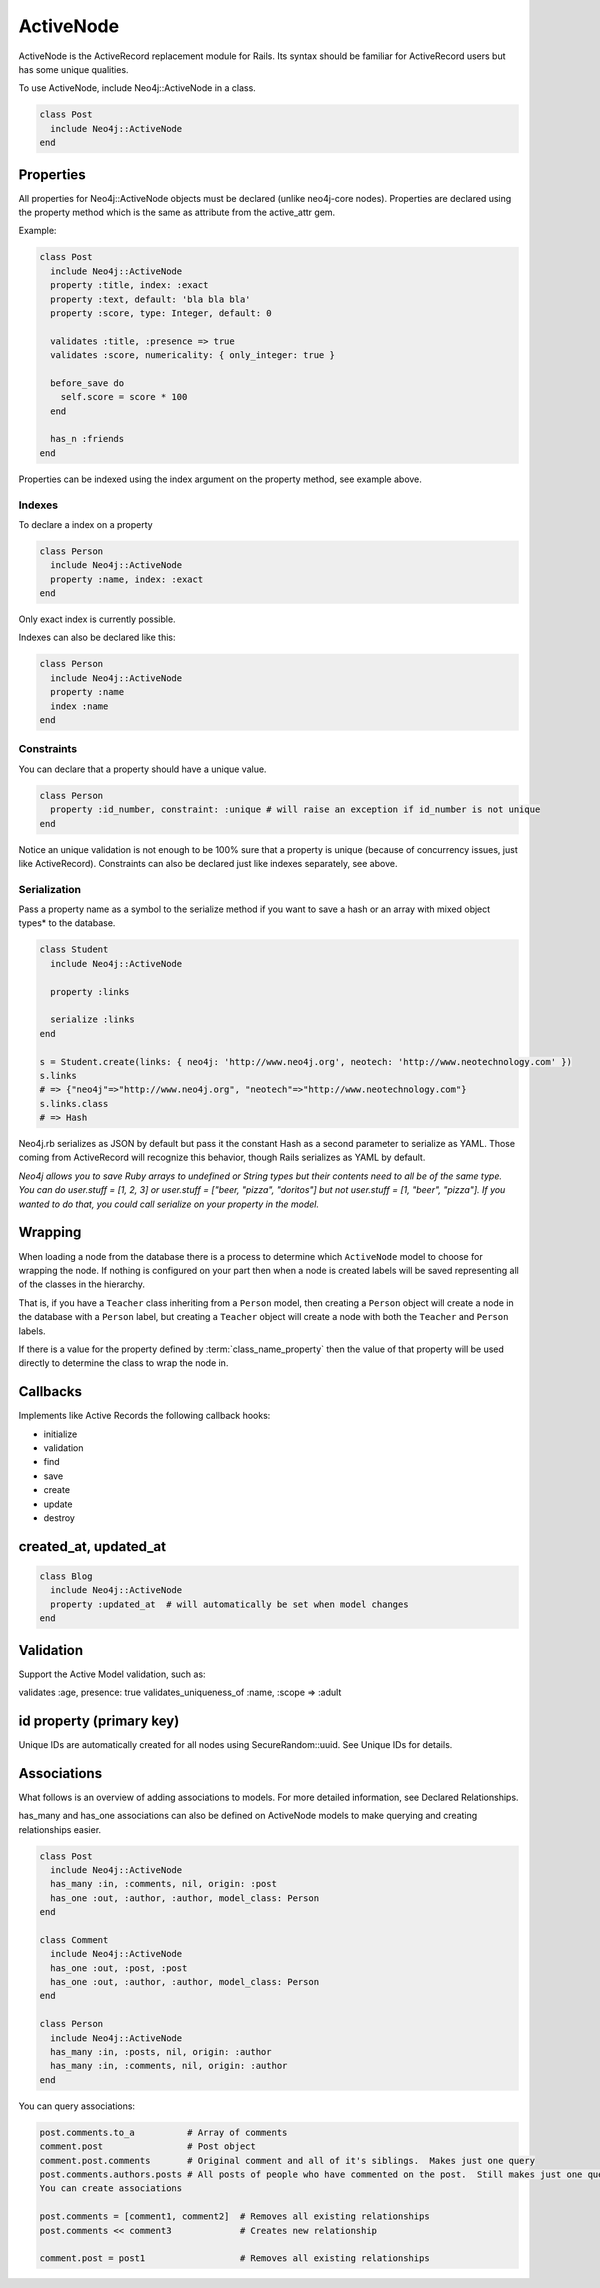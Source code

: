ActiveNode
==========

ActiveNode is the ActiveRecord replacement module for Rails. Its syntax should be familiar for ActiveRecord users but has some unique qualities.

To use ActiveNode, include Neo4j::ActiveNode in a class.

.. code-block:: ruby

    class Post
      include Neo4j::ActiveNode
    end

Properties
----------

All properties for Neo4j::ActiveNode objects must be declared (unlike neo4j-core nodes). Properties are declared using the property method which is the same as attribute from the active_attr gem.

Example:

.. code-block:: ruby

    class Post
      include Neo4j::ActiveNode
      property :title, index: :exact
      property :text, default: 'bla bla bla'
      property :score, type: Integer, default: 0

      validates :title, :presence => true
      validates :score, numericality: { only_integer: true }

      before_save do
        self.score = score * 100
      end

      has_n :friends
    end

Properties can be indexed using the index argument on the property method, see example above.

Indexes
~~~~~~~

To declare a index on a property

.. code-block:: ruby

    class Person
      include Neo4j::ActiveNode
      property :name, index: :exact
    end

Only exact index is currently possible.

Indexes can also be declared like this:

.. code-block:: ruby

    class Person
      include Neo4j::ActiveNode
      property :name
      index :name
    end

Constraints
~~~~~~~~~~~

You can declare that a property should have a unique value.

.. code-block:: ruby

    class Person
      property :id_number, constraint: :unique # will raise an exception if id_number is not unique
    end

Notice an unique validation is not enough to be 100% sure that a property is unique (because of concurrency issues, just like ActiveRecord). Constraints can also be declared just like indexes separately, see above.

Serialization
~~~~~~~~~~~~~

Pass a property name as a symbol to the serialize method if you want to save a hash or an array with mixed object types* to the database.

.. code-block:: ruby

    class Student
      include Neo4j::ActiveNode

      property :links

      serialize :links
    end

    s = Student.create(links: { neo4j: 'http://www.neo4j.org', neotech: 'http://www.neotechnology.com' })
    s.links
    # => {"neo4j"=>"http://www.neo4j.org", "neotech"=>"http://www.neotechnology.com"}
    s.links.class
    # => Hash

Neo4j.rb serializes as JSON by default but pass it the constant Hash as a second parameter to serialize as YAML. Those coming from ActiveRecord will recognize this behavior, though Rails serializes as YAML by default.

*Neo4j allows you to save Ruby arrays to undefined or String types but their contents need to all be of the same type. You can do user.stuff = [1, 2, 3] or user.stuff = ["beer, "pizza", "doritos"] but not user.stuff = [1, "beer", "pizza"]. If you wanted to do that, you could call serialize on your property in the model.*

.. _activenode-wrapping:

Wrapping
--------

When loading a node from the database there is a process to determine which ``ActiveNode`` model to choose for wrapping the node.  If nothing is configured on your part then when a node is created labels will be saved representing all of the classes in the hierarchy.

That is, if you have a ``Teacher`` class inheriting from a ``Person`` model, then creating a ``Person`` object will create a node in the database with a ``Person`` label, but creating a ``Teacher`` object will create a node with both the ``Teacher`` and ``Person`` labels.

If there is a value for the property defined by :term:`class_name_property` then the value of that property will be used directly to determine the class to wrap the node in.


Callbacks
---------

Implements like Active Records the following callback hooks:

* initialize
* validation
* find
* save
* create
* update
* destroy

created_at, updated_at
----------------------

.. code-block:: ruby

    class Blog
      include Neo4j::ActiveNode
      property :updated_at  # will automatically be set when model changes
    end

Validation
----------

Support the Active Model validation, such as:

validates :age, presence: true
validates_uniqueness_of :name, :scope => :adult

id property (primary key)
-------------------------

Unique IDs are automatically created for all nodes using SecureRandom::uuid. See Unique IDs for details.

Associations
------------

What follows is an overview of adding associations to models. For more detailed information, see Declared Relationships.

has_many and has_one associations can also be defined on ActiveNode models to make querying and creating relationships easier.

.. code-block:: ruby

    class Post
      include Neo4j::ActiveNode
      has_many :in, :comments, nil, origin: :post
      has_one :out, :author, :author, model_class: Person
    end

    class Comment
      include Neo4j::ActiveNode
      has_one :out, :post, :post
      has_one :out, :author, :author, model_class: Person
    end

    class Person
      include Neo4j::ActiveNode
      has_many :in, :posts, nil, origin: :author
      has_many :in, :comments, nil, origin: :author
    end

You can query associations:

.. code-block:: ruby

    post.comments.to_a          # Array of comments
    comment.post                # Post object
    comment.post.comments       # Original comment and all of it's siblings.  Makes just one query
    post.comments.authors.posts # All posts of people who have commented on the post.  Still makes just one query
    You can create associations

    post.comments = [comment1, comment2]  # Removes all existing relationships
    post.comments << comment3             # Creates new relationship

    comment.post = post1                  # Removes all existing relationships

.. seealso::
  :ref:`#has_many <Neo4j/ActiveNode/HasN/ClassMethods#has_many>`